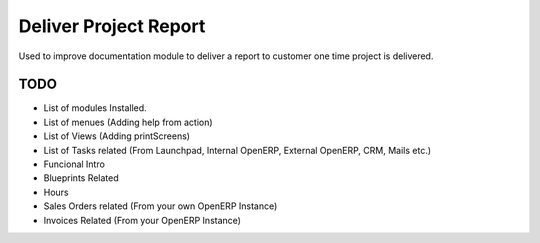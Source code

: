 Deliver Project Report
======================

Used to improve documentation module to deliver a report to customer one time
project is delivered.

TODO
----

- List of modules Installed.
- List of menues (Adding help from action)
- List of Views (Adding printScreens)
- List of Tasks related (From Launchpad, Internal OpenERP, External OpenERP, CRM, Mails etc.)
- Funcional Intro
- Blueprints Related
- Hours
- Sales Orders related (From your own OpenERP Instance)
- Invoices Related (From your OpenERP Instance)
